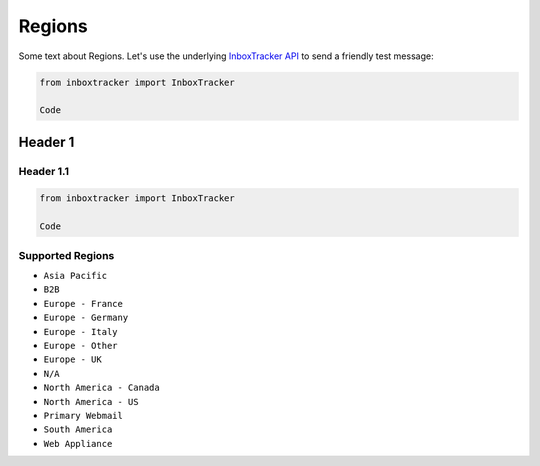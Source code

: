 Regions
=======

Some text about Regions. Let's use the underlying `InboxTracker API`_ to send a friendly test message:

.. code-block:: python

    from inboxtracker import InboxTracker

    Code

.. _InboxTracker API: http://api.edatasource.com/docs/#/inbox


Header 1
--------

Header 1.1
**********

.. code-block:: python

    from inboxtracker import InboxTracker

    Code


Supported Regions
*****************

* ``Asia Pacific``
* ``B2B``
* ``Europe - France``
* ``Europe - Germany``
* ``Europe - Italy``
* ``Europe - Other``
* ``Europe - UK``
* ``N/A``
* ``North America - Canada``
* ``North America - US``
* ``Primary Webmail``
* ``South America``
* ``Web Appliance``
